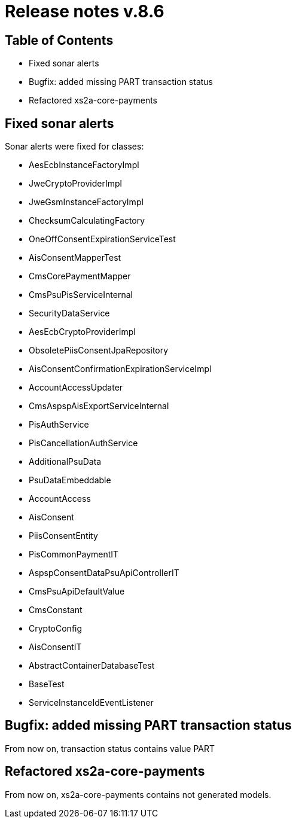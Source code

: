 = Release notes v.8.6

== Table of Contents

* Fixed sonar alerts
* Bugfix: added missing PART transaction status
* Refactored xs2a-core-payments

== Fixed sonar alerts

Sonar alerts were fixed for classes:

- AesEcbInstanceFactoryImpl
- JweCryptoProviderImpl
- JweGsmInstanceFactoryImpl
- ChecksumCalculatingFactory
- OneOffConsentExpirationServiceTest
- AisConsentMapperTest
- CmsCorePaymentMapper
- CmsPsuPisServiceInternal
- SecurityDataService
- AesEcbCryptoProviderImpl
- ObsoletePiisConsentJpaRepository
- AisConsentConfirmationExpirationServiceImpl
- AccountAccessUpdater
- CmsAspspAisExportServiceInternal
- PisAuthService
- PisCancellationAuthService
- AdditionalPsuData
- PsuDataEmbeddable
- AccountAccess
- AisConsent
- PiisConsentEntity
- PisCommonPaymentIT
- AspspConsentDataPsuApiControllerIT
- CmsPsuApiDefaultValue
- CmsConstant
- CryptoConfig
- AisConsentIT
- AbstractContainerDatabaseTest
- BaseTest
- ServiceInstanceIdEventListener

== Bugfix: added missing PART transaction status

From now on, transaction status contains value PART

== Refactored xs2a-core-payments

From now on, xs2a-core-payments contains not generated models.
